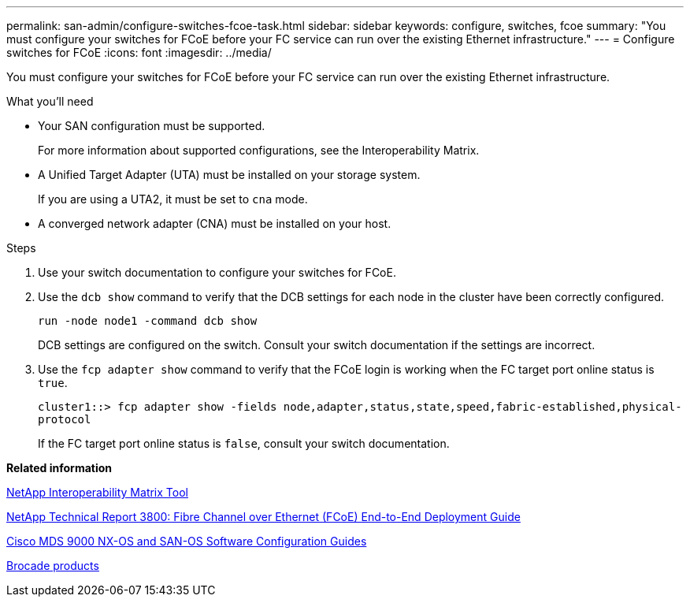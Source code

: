 ---
permalink: san-admin/configure-switches-fcoe-task.html
sidebar: sidebar
keywords: configure, switches, fcoe
summary: "You must configure your switches for FCoE before your FC service can run over the existing Ethernet infrastructure."
---
= Configure switches for FCoE
:icons: font
:imagesdir: ../media/

[.lead]
You must configure your switches for FCoE before your FC service can run over the existing Ethernet infrastructure.

.What you'll need

* Your SAN configuration must be supported.
+
For more information about supported configurations, see the Interoperability Matrix.

* A Unified Target Adapter (UTA) must be installed on your storage system.
+
If you are using a UTA2, it must be set to `cna` mode.

* A converged network adapter (CNA) must be installed on your host.

.Steps

. Use your switch documentation to configure your switches for FCoE.
. Use the `dcb show` command to verify that the DCB settings for each node in the cluster have been correctly configured.
+
`run -node node1 -command dcb show`
+
DCB settings are configured on the switch. Consult your switch documentation if the settings are incorrect.

. Use the `fcp adapter show` command to verify that the FCoE login is working when the FC target port online status is `true`.
+
`cluster1::> fcp adapter show -fields node,adapter,status,state,speed,fabric-established,physical-protocol`
+
If the FC target port online status is `false`, consult your switch documentation.

*Related information*

https://mysupport.netapp.com/matrix[NetApp Interoperability Matrix Tool]

http://www.netapp.com/us/media/tr-3800.pdf[NetApp Technical Report 3800: Fibre Channel over Ethernet (FCoE) End-to-End Deployment Guide]

http://www.cisco.com/en/US/products/ps5989/products_installation_and_configuration_guides_list.html[Cisco MDS 9000 NX-OS and SAN-OS Software Configuration Guides]

http://www.brocade.com/products/all/index.page[Brocade products]

